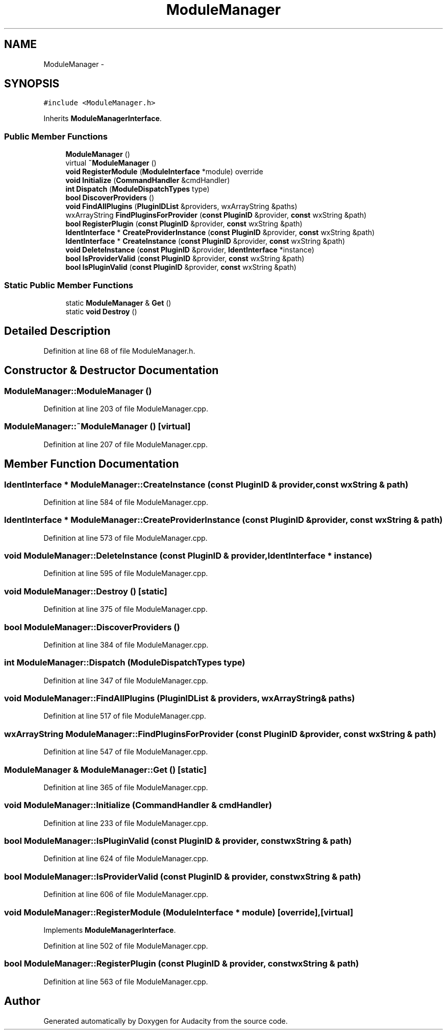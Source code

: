 .TH "ModuleManager" 3 "Thu Apr 28 2016" "Audacity" \" -*- nroff -*-
.ad l
.nh
.SH NAME
ModuleManager \- 
.SH SYNOPSIS
.br
.PP
.PP
\fC#include <ModuleManager\&.h>\fP
.PP
Inherits \fBModuleManagerInterface\fP\&.
.SS "Public Member Functions"

.in +1c
.ti -1c
.RI "\fBModuleManager\fP ()"
.br
.ti -1c
.RI "virtual \fB~ModuleManager\fP ()"
.br
.ti -1c
.RI "\fBvoid\fP \fBRegisterModule\fP (\fBModuleInterface\fP *module) override"
.br
.ti -1c
.RI "\fBvoid\fP \fBInitialize\fP (\fBCommandHandler\fP &cmdHandler)"
.br
.ti -1c
.RI "\fBint\fP \fBDispatch\fP (\fBModuleDispatchTypes\fP type)"
.br
.ti -1c
.RI "\fBbool\fP \fBDiscoverProviders\fP ()"
.br
.ti -1c
.RI "\fBvoid\fP \fBFindAllPlugins\fP (\fBPluginIDList\fP &providers, wxArrayString &paths)"
.br
.ti -1c
.RI "wxArrayString \fBFindPluginsForProvider\fP (\fBconst\fP \fBPluginID\fP &provider, \fBconst\fP wxString &path)"
.br
.ti -1c
.RI "\fBbool\fP \fBRegisterPlugin\fP (\fBconst\fP \fBPluginID\fP &provider, \fBconst\fP wxString &path)"
.br
.ti -1c
.RI "\fBIdentInterface\fP * \fBCreateProviderInstance\fP (\fBconst\fP \fBPluginID\fP &provider, \fBconst\fP wxString &path)"
.br
.ti -1c
.RI "\fBIdentInterface\fP * \fBCreateInstance\fP (\fBconst\fP \fBPluginID\fP &provider, \fBconst\fP wxString &path)"
.br
.ti -1c
.RI "\fBvoid\fP \fBDeleteInstance\fP (\fBconst\fP \fBPluginID\fP &provider, \fBIdentInterface\fP *instance)"
.br
.ti -1c
.RI "\fBbool\fP \fBIsProviderValid\fP (\fBconst\fP \fBPluginID\fP &provider, \fBconst\fP wxString &path)"
.br
.ti -1c
.RI "\fBbool\fP \fBIsPluginValid\fP (\fBconst\fP \fBPluginID\fP &provider, \fBconst\fP wxString &path)"
.br
.in -1c
.SS "Static Public Member Functions"

.in +1c
.ti -1c
.RI "static \fBModuleManager\fP & \fBGet\fP ()"
.br
.ti -1c
.RI "static \fBvoid\fP \fBDestroy\fP ()"
.br
.in -1c
.SH "Detailed Description"
.PP 
Definition at line 68 of file ModuleManager\&.h\&.
.SH "Constructor & Destructor Documentation"
.PP 
.SS "ModuleManager::ModuleManager ()"

.PP
Definition at line 203 of file ModuleManager\&.cpp\&.
.SS "ModuleManager::~ModuleManager ()\fC [virtual]\fP"

.PP
Definition at line 207 of file ModuleManager\&.cpp\&.
.SH "Member Function Documentation"
.PP 
.SS "\fBIdentInterface\fP * ModuleManager::CreateInstance (\fBconst\fP \fBPluginID\fP & provider, \fBconst\fP wxString & path)"

.PP
Definition at line 584 of file ModuleManager\&.cpp\&.
.SS "\fBIdentInterface\fP * ModuleManager::CreateProviderInstance (\fBconst\fP \fBPluginID\fP & provider, \fBconst\fP wxString & path)"

.PP
Definition at line 573 of file ModuleManager\&.cpp\&.
.SS "\fBvoid\fP ModuleManager::DeleteInstance (\fBconst\fP \fBPluginID\fP & provider, \fBIdentInterface\fP * instance)"

.PP
Definition at line 595 of file ModuleManager\&.cpp\&.
.SS "\fBvoid\fP ModuleManager::Destroy ()\fC [static]\fP"

.PP
Definition at line 375 of file ModuleManager\&.cpp\&.
.SS "\fBbool\fP ModuleManager::DiscoverProviders ()"

.PP
Definition at line 384 of file ModuleManager\&.cpp\&.
.SS "\fBint\fP ModuleManager::Dispatch (\fBModuleDispatchTypes\fP type)"

.PP
Definition at line 347 of file ModuleManager\&.cpp\&.
.SS "\fBvoid\fP ModuleManager::FindAllPlugins (\fBPluginIDList\fP & providers, wxArrayString & paths)"

.PP
Definition at line 517 of file ModuleManager\&.cpp\&.
.SS "wxArrayString ModuleManager::FindPluginsForProvider (\fBconst\fP \fBPluginID\fP & provider, \fBconst\fP wxString & path)"

.PP
Definition at line 547 of file ModuleManager\&.cpp\&.
.SS "\fBModuleManager\fP & ModuleManager::Get ()\fC [static]\fP"

.PP
Definition at line 365 of file ModuleManager\&.cpp\&.
.SS "\fBvoid\fP ModuleManager::Initialize (\fBCommandHandler\fP & cmdHandler)"

.PP
Definition at line 233 of file ModuleManager\&.cpp\&.
.SS "\fBbool\fP ModuleManager::IsPluginValid (\fBconst\fP \fBPluginID\fP & provider, \fBconst\fP wxString & path)"

.PP
Definition at line 624 of file ModuleManager\&.cpp\&.
.SS "\fBbool\fP ModuleManager::IsProviderValid (\fBconst\fP \fBPluginID\fP & provider, \fBconst\fP wxString & path)"

.PP
Definition at line 606 of file ModuleManager\&.cpp\&.
.SS "\fBvoid\fP ModuleManager::RegisterModule (\fBModuleInterface\fP * module)\fC [override]\fP, \fC [virtual]\fP"

.PP
Implements \fBModuleManagerInterface\fP\&.
.PP
Definition at line 502 of file ModuleManager\&.cpp\&.
.SS "\fBbool\fP ModuleManager::RegisterPlugin (\fBconst\fP \fBPluginID\fP & provider, \fBconst\fP wxString & path)"

.PP
Definition at line 563 of file ModuleManager\&.cpp\&.

.SH "Author"
.PP 
Generated automatically by Doxygen for Audacity from the source code\&.
